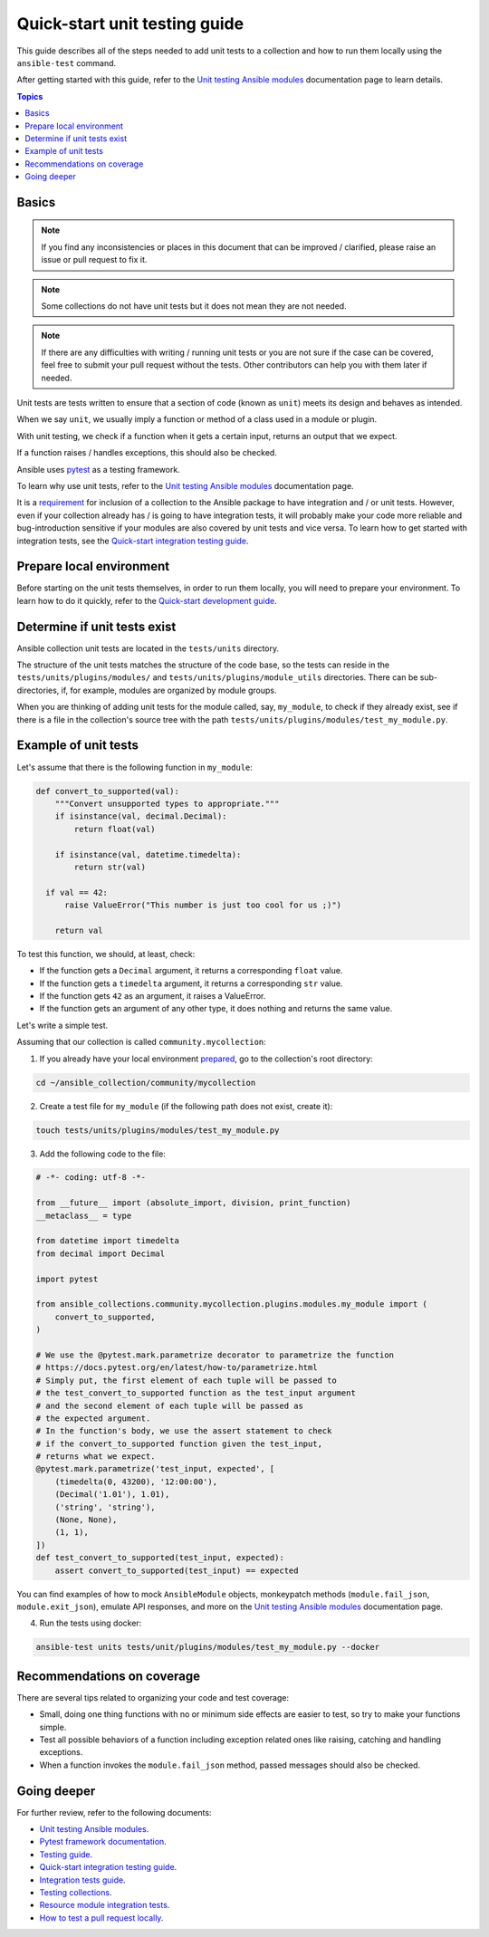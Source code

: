 ******************************
Quick-start unit testing guide
******************************

This guide describes all of the steps needed to add unit tests to a collection and how to run them locally using the ``ansible-test`` command.

After getting started with this guide, refer to the `Unit testing Ansible modules <https://docs.ansible.com/ansible/devel/dev_guide/testing_units_modules.html>`_ documentation page to learn details.

.. contents:: Topics

Basics
======

.. note::

  If you find any inconsistencies or places in this document that can be improved / clarified, please raise an issue or pull request to fix it.

.. note::

  Some collections do not have unit tests but it does not mean they are not needed.

.. note::

  If there are any difficulties with writing / running unit tests or you are not sure if the case can be covered, feel free to submit your pull request without the tests. Other contributors can help you with them later if needed.

Unit tests are tests written to ensure that a section of code (known as ``unit``) meets its design and behaves as intended.

When we say ``unit``, we usually imply a function or method of a class used in a module or plugin.

With unit testing, we check if a function when it gets a certain input, returns an output that we expect.

If a function raises / handles exceptions, this should also be checked.

Ansible uses `pytest <https://docs.pytest.org/en/latest/>`_ as a testing framework.

To learn why use unit tests, refer to the `Unit testing Ansible modules <https://docs.ansible.com/ansible/devel/dev_guide/testing_units_modules.html#why-use-unit-tests>`_ documentation page.

It is a `requirement <https://github.com/ansible-collections/overview/blob/main/collection_requirements.rst#requirements-for-collections-to-be-included-in-the-ansible-package>`_ for inclusion of a collection to the Ansible package to have integration and / or unit tests. However, even if your collection already has / is going to have integration tests, it will probably make your code more reliable and bug-introduction sensitive if your modules are also covered by unit tests and vice versa. To learn how to get started with integration tests, see the `Quick-start integration testing guide <integration_tests_quick_start_guide.rst>`_.

.. _Prepare-local-environment:

Prepare local environment
=========================

Before starting on the unit tests themselves, in order to run them locally, you will need to prepare your environment. To learn how to do it quickly, refer to the `Quick-start development guide <https://github.com/ansible/community-docs/blob/main/create_pr_quick_start_guide.rst#prepare-your-environment>`_.

.. _Determine-if-unit-tests-exists:

Determine if unit tests exist
=============================

Ansible collection unit tests are located in the ``tests/units`` directory.

The structure of the unit tests matches the structure of the code base, so the tests can reside in the ``tests/units/plugins/modules/`` and ``tests/units/plugins/module_utils`` directories. There can be sub-directories, if, for example, modules are organized by module groups.

When you are thinking of adding unit tests for the module called, say, ``my_module``, to check if they already exist, see if there is a file in the collection's source tree with the path ``tests/units/plugins/modules/test_my_module.py``.

Example of unit tests
=====================

Let's assume that there is the following function in ``my_module``:

.. code:: python

  def convert_to_supported(val):
      """Convert unsupported types to appropriate."""
      if isinstance(val, decimal.Decimal):
          return float(val)

      if isinstance(val, datetime.timedelta):
          return str(val)

    if val == 42:
        raise ValueError("This number is just too cool for us ;)")

      return val

To test this function, we should, at least, check:

* If the function gets a ``Decimal`` argument, it returns a corresponding ``float`` value.
* If the function gets a ``timedelta`` argument, it returns a corresponding ``str`` value.
* If the function gets ``42`` as an argument, it raises a ValueError.
* If the function gets an argument of any other type, it does nothing and returns the same value.

Let's write a simple test.

Assuming that our collection is called ``community.mycollection``:

1. If you already have your local environment `prepared <https://github.com/ansible/community-docs/blob/main/create_pr_quick_start_guide.rst#prepare-your-environment>`_, go to the collection's root directory:

.. code:: bash

   cd ~/ansible_collection/community/mycollection

2. Create a test file for ``my_module`` (if the following path does not exist, create it):

.. code:: bash

    touch tests/units/plugins/modules/test_my_module.py

3. Add the following code to the file:

.. code:: python

  # -*- coding: utf-8 -*-

  from __future__ import (absolute_import, division, print_function)
  __metaclass__ = type

  from datetime import timedelta
  from decimal import Decimal

  import pytest

  from ansible_collections.community.mycollection.plugins.modules.my_module import (
      convert_to_supported,
  )

  # We use the @pytest.mark.parametrize decorator to parametrize the function
  # https://docs.pytest.org/en/latest/how-to/parametrize.html
  # Simply put, the first element of each tuple will be passed to
  # the test_convert_to_supported function as the test_input argument
  # and the second element of each tuple will be passed as
  # the expected argument.
  # In the function's body, we use the assert statement to check
  # if the convert_to_supported function given the test_input,
  # returns what we expect.
  @pytest.mark.parametrize('test_input, expected', [
      (timedelta(0, 43200), '12:00:00'),
      (Decimal('1.01'), 1.01),
      ('string', 'string'),
      (None, None),
      (1, 1),
  ])
  def test_convert_to_supported(test_input, expected):
      assert convert_to_supported(test_input) == expected

You can find examples of how to mock ``AnsibleModule`` objects, monkeypatch methods (``module.fail_json``, ``module.exit_json``), emulate API responses, and more on the `Unit testing Ansible modules <https://docs.ansible.com/ansible/devel/dev_guide/testing_units_modules.html>`_ documentation page.

4. Run the tests using docker:

.. code:: bash

  ansible-test units tests/unit/plugins/modules/test_my_module.py --docker

.. _Recommendations-on-coverage:

Recommendations on coverage
===========================

There are several tips related to organizing your code and test coverage:

* Small, doing one thing functions with no or minimum side effects are easier to test, so try to make your functions simple.
* Test all possible behaviors of a function including exception related ones like raising, catching and handling exceptions.
* When a function invokes the ``module.fail_json`` method, passed messages should also be checked.

Going deeper
============

For further review, refer to the following documents:

- `Unit testing Ansible modules <https://docs.ansible.com/ansible/devel/dev_guide/testing_units_modules.html>`_.
- `Pytest framework documentation <https://docs.pytest.org/en/latest/>`_.
- `Testing guide <https://docs.ansible.com/ansible/latest/dev_guide/testing.html>`_.
- `Quick-start integration testing guide <https://github.com/ansible/community-docs/blob/main/integration_tests_quick_start_guide.rst>`_.
- `Integration tests guide <https://docs.ansible.com/ansible/latest/dev_guide/testing_integration.html>`_.
- `Testing collections <https://docs.ansible.com/ansible/latest/dev_guide/developing_collections_testing.html#testing-collections>`_.
- `Resource module integration tests <https://docs.ansible.com/ansible/latest/network/dev_guide/developing_resource_modules_network.html#resource-module-integration-tests>`_.
- `How to test a pull request locally <https://github.com/ansible/community-docs/blob/main/test_pr_locally_guide.rst>`_.
